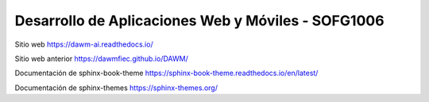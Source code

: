 Desarrollo de Aplicaciones Web y Móviles - SOFG1006
=======================================

Sitio web 
https://dawm-ai.readthedocs.io/

Sitio web anterior
https://dawmfiec.github.io/DAWM/

Documentación de sphinx-book-theme
https://sphinx-book-theme.readthedocs.io/en/latest/

Documentación de sphinx-themes
https://sphinx-themes.org/